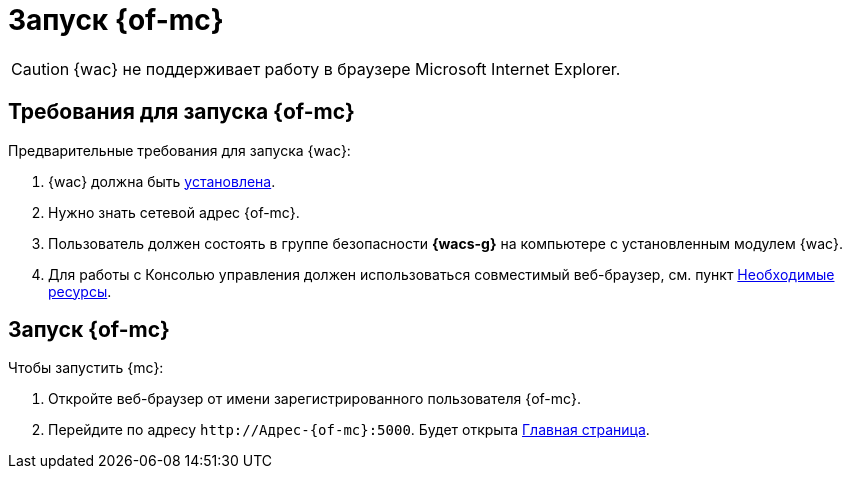 = Запуск {of-mc}

CAUTION: {wac} не поддерживает работу в браузере Microsoft Internet Explorer.

== Требования для запуска {of-mc}

.Предварительные требования для запуска {wac}:
. {wac} должна быть xref:admin:install.adoc[установлена].
. Нужно знать сетевой адрес {of-mc}.
. Пользователь должен состоять в группе безопасности *{wacs-g}* на компьютере с установленным модулем {wac}.
. Для работы с Консолью управления должен использоваться совместимый веб-браузер, см. пункт xref:ROOT:requirements.adoc[Необходимые ресурсы].

== Запуск {of-mc}

.Чтобы запустить {mc}:
. Откройте веб-браузер от имени зарегистрированного пользователя {of-mc}.
. Перейдите по адресу `\http://Адрес-{of-mc}:5000`. Будет открыта xref:user-interface.adoc#dash[Главная страница].
